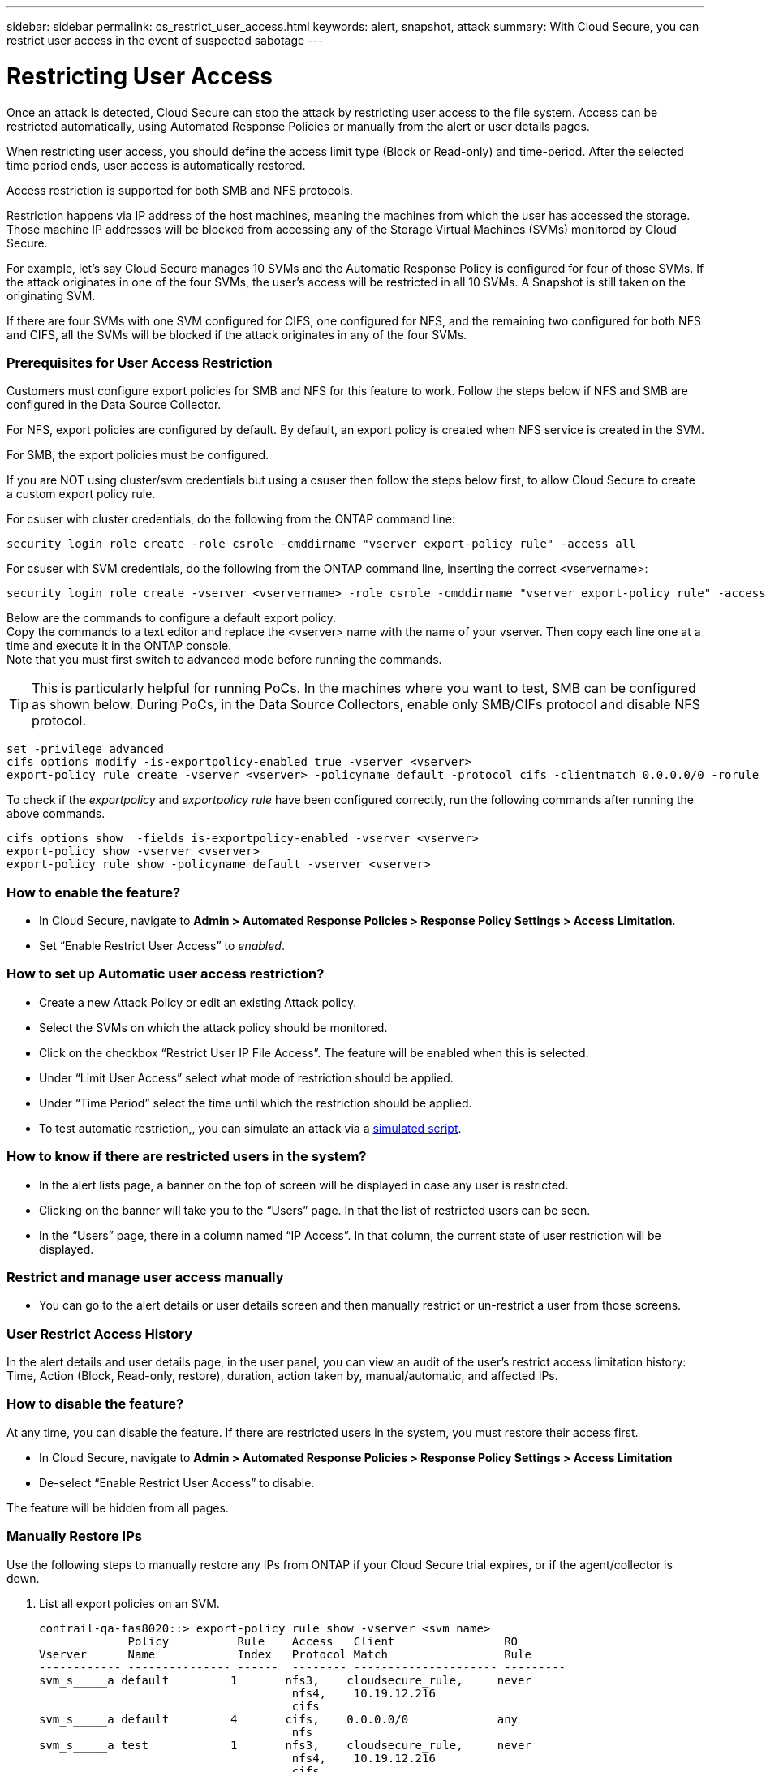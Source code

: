 ---
sidebar: sidebar
permalink: cs_restrict_user_access.html
keywords: alert, snapshot,  attack
summary: With Cloud Secure, you can restrict user access in the event of suspected sabotage
---

= Restricting User Access

:hardbreaks:
:nofooter:
:icons: font
:linkattrs:
:imagesdir: ./media

[.lead]
Once an attack is detected, Cloud Secure can stop the attack by restricting user access to the file system. Access can be restricted automatically, using Automated Response Policies or manually from the alert or user details pages.

When restricting user access, you should define the access limit type (Block or Read-only) and time-period. After the selected time period ends, user access is automatically restored.

Access restriction is supported for both SMB and NFS protocols.


Restriction happens via IP address of the host machines, meaning the machines from which the user has accessed the storage. Those machine IP addresses will be blocked from accessing any of the Storage Virtual Machines (SVMs) monitored by Cloud Secure.

For example, let's say Cloud Secure manages 10 SVMs and the Automatic Response Policy is configured for four of those SVMs. If the attack originates in one of the four SVMs, the user's access will be restricted in all 10 SVMs. A Snapshot is still taken on the originating SVM.

If there are four SVMs with one SVM configured for CIFS, one configured for NFS, and the remaining two configured for both NFS and CIFS, all the SVMs will be blocked if the attack originates in any of the four SVMs.

=== Prerequisites for User Access Restriction

Customers must configure export policies for SMB and NFS for this feature to work. Follow the steps below if NFS and SMB are configured in the Data Source Collector.

For NFS, export policies are configured by default. By default, an export policy is created when NFS service is created in the SVM. 


For SMB, the export policies must be configured. 

If you are NOT using cluster/svm credentials but using a csuser then follow the steps below first, to allow Cloud Secure to create a custom export policy rule.

For csuser with cluster credentials, do the following from the ONTAP command line:

 security login role create -role csrole -cmddirname "vserver export-policy rule" -access all

For csuser with SVM credentials, do the following from the ONTAP command line, inserting the correct <vservername>:

 security login role create -vserver <vservername> -role csrole -cmddirname "vserver export-policy rule" -access all


////
For both NFS and SMB, _csroles_ must be configured correctly. Customers should configure _csrole_ (if not configured already) when setting up an ONTAP SVM Data Source Collector as documented in the link:task_add_collector_svm.html#a-note-about-permissions[data collector permissions] documentation. 


If Cluster IP is used to configure the Data Collector then do the following from the ONTAP command line:

 security login role create -role csrole -cmddirname "vserver export-policy rule" -access all

If Server IP is used to configure the Data Collector then do the following from the ONTAP command line, inserting the correct _<vservername>_.

 security login role create -vserver <vservername> -role csrole -cmddirname "vserver export-policy rule" -access all

By default, there is an export policy created when the NFS service is created in the SVM. 
////

Below are the commands to configure a default export policy. 
Copy the commands to a text editor and replace the <vserver> name with the name of your vserver. Then copy each line one at a time and execute it in the ONTAP console. 
Note that you must first switch to advanced mode before running the commands. 

TIP: This is particularly helpful for running PoCs. In the machines where you want to test, SMB can be configured as shown below. During PoCs, in the Data Source Collectors, enable only SMB/CIFs protocol and disable NFS protocol.

 set -privilege advanced
 cifs options modify -is-exportpolicy-enabled true -vserver <vserver>
 export-policy rule create -vserver <vserver> -policyname default -protocol cifs -clientmatch 0.0.0.0/0 -rorule any -rwrule any 

To check if the _exportpolicy_ and _exportpolicy rule_ have been configured correctly, run the following commands after running the above commands.

 cifs options show  -fields is-exportpolicy-enabled -vserver <vserver>
 export-policy show -vserver <vserver>
 export-policy rule show -policyname default -vserver <vserver>

=== How to enable the feature?

* In Cloud Secure, navigate to *Admin > Automated Response Policies > Response Policy Settings > Access Limitation*.
* Set “Enable Restrict User Access” to _enabled_.

=== How to set up Automatic user access restriction?

* Create a new Attack Policy or edit an existing Attack policy.
* Select the SVMs on which the attack policy should be monitored.
* Click on the checkbox “Restrict User IP File Access”. The feature will be enabled when this is selected.
* Under “Limit User Access” select what mode of restriction should be applied.
* Under “Time Period” select the time until which the restriction should be applied.
* To test automatic restriction,, you can simulate an attack via a link:concept_cs_attack_simulator.html[simulated script].

=== How to know if there are restricted users in the system?

* In the alert lists page, a banner on the top of screen will be displayed in case any user is restricted.
* Clicking on the banner will take you to the “Users” page. In that the list of restricted users can be seen.
* In the “Users” page, there in a column named “IP Access”. In that column, the current state of user restriction will be displayed.

=== Restrict and manage user access manually 

* You can go to the alert details or user details screen and then manually restrict or un-restrict a user from those screens.

=== User Restrict Access History

In the alert details and user details page, in the user panel, you can view an audit of the user’s restrict access limitation history: Time, Action (Block, Read-only, restore), duration, action taken by, manual/automatic, and affected IPs. 

=== How to disable the feature?

At any time, you can disable the feature. If there are restricted users in the system, you must restore their access first.

* In Cloud Secure, navigate to *Admin > Automated Response Policies > Response Policy Settings > Access Limitation*
* De-select “Enable Restrict User Access” to disable.

The feature will be hidden from all pages.


=== Manually Restore IPs

Use the following steps to manually restore any IPs from ONTAP if your Cloud Secure trial expires, or if the agent/collector is down. 
 
. List all export policies on an SVM.
 
 contrail-qa-fas8020::> export-policy rule show -vserver <svm name>
              Policy          Rule    Access   Client                RO
 Vserver      Name            Index   Protocol Match                 Rule
 ------------ --------------- ------  -------- --------------------- ---------
 svm_s_____a default         1       nfs3,    cloudsecure_rule,     never
                                      nfs4,    10.19.12.216
                                      cifs
 svm_s_____a default         4       cifs,    0.0.0.0/0             any
                                      nfs
 svm_s_____a test            1       nfs3,    cloudsecure_rule,     never
                                      nfs4,    10.19.12.216
                                      cifs
 svm_s_____a test            3       cifs,    0.0.0.0/0             any
                                      nfs,
                                      flexcache
 4 entries were displayed.
 
 
. Delete the all rules across all policies on the SVM which have “cloudsecure_rule” as Client Match by specifying its respective RuleIndex. CloudSecure rule will usually be at 1.
 
 contrail-qa-fas8020::*> export-policy rule delete -vserver <svm name> -policyname * -ruleindex 1
 
 
 
 
.	Ensure cloudsecure rule is deleted (optional step to confirm)
 
 contrail-qa-fas8020::*> export-policy rule show -vserver <svm name>
              Policy          Rule    Access   Client                RO
 Vserver      Name            Index   Protocol Match                 Rule
 ------------ --------------- ------  -------- --------------------- ---------
 svm_suchitra default         4       cifs,    0.0.0.0/0             any
                                      nfs
 svm_suchitra test            3       cifs,    0.0.0.0/0             any
                                      nfs,
                                      flexcache
 2 entries were displayed.
 



== Troubleshooting

|===
|Problem|Try This

|Some of the users are not getting restricted, though there is an attack.	
|1.	Make sure that the Data Collector and Agent for the SVMs are in _Running_ state. Cloud Secure won’t be able to send commands if the Data Collector and Agent are stopped.

2. This is because the user may have accessed the storage from a machine with a new IP which has not been used before.
Restricting happens via IP address of the host through which the user is accessing the storage. Check in the UI (Alert Details > Access Limitation History for This User > Affected IPs) for the list of IP addresses which are restricted. If the user is accessing storage from a host which has an IP different from the restricted IPs, then the user will still be able to access the storage through the non-restricted IP. If the user is trying to access from the hosts whose IPs are restricted, then the storage won’t be accessible.

|Manually clicking on Restrict Access gives “IP addresses of this user have already been restricted”.	 
|The IP to be restricted is already being restricted from another user.

|Restrict Access fails with warning “Export policy usage for SMB protocol is disabled for the SVM. Enable use of export-policy to use restrict user access feature”	
|Ensure -is-exportpolicy-enabled option is true for the vserver as mentioned in the Prerequisites.

|===


